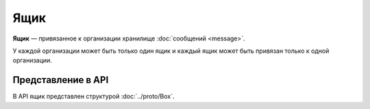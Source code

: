 Ящик
====

**Ящик** — привязанное к организации хранилище :doc:`сообщений <message>`.

У каждой организации может быть только один ящик и каждый ящик может быть привязан только к одной организации.

Представление в API
-------------------

В API ящик представлен структурой :doc:`../proto/Box`.
